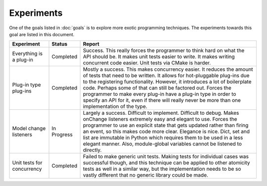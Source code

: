 .. This documentation is distributed under the Creative Commons license (CC0) version 1.0. A copy of this license should have been distributed with this documentation.
.. The license can also be read online: <https://creativecommons.org/publicdomain/zero/1.0/>. If this online license differs from the license provided with this documentation, the license provided with this documentation should be applied.

===========
Experiments
===========
One of the goals listed in :doc:`goals` is to explore more exotic programming techniques. The experiments towards this goal are listed in this document.

+-------------+-----------+----------------------------------------------------+
| Experiment  | Status    | Report                                             |
+=============+===========+====================================================+
| Everything  | Completed | Success. This really forces the programmer to      |
| is a        |           | think hard on what the API should be. It makes     |
| plug-in     |           | unit tests easier to write. It makes writing       |
|             |           | concurrent code easier. Unit tests via CMake is    |
|             |           | harder.                                            |
+-------------+-----------+----------------------------------------------------+
| Plug-in     | Completed | Mostly a success. This makes concurrency easier.   |
| type        |           | It reduces the amount of tests that need to be     |
| plug-ins    |           | written. It allows for hot-pluggable plug-ins due  |
|             |           | to the registering functionality. However, it      |
|             |           | introduces a lot of boilerplate code. Perhaps some |
|             |           | of that can still be factored out. Forces the      |
|             |           | programmer to make every plug-in have a plug-in    |
|             |           | type in order to specify an API for it, even if    |
|             |           | there will really never be more than one           |
|             |           | implementation of the type.                        |
+-------------+-----------+----------------------------------------------------+
| Model       | In        | Largely a success. Difficult to implement.         |
| change      | Progress  | Difficult to debug. Makes onChange listeners       |
| listeners   |           | extremely easy and elegant to use. Forces the      |
|             |           | programmer to use an explicit state that gets      |
|             |           | updated rather than firing an event, so this makes |
|             |           | code more clear. Elegance is nice. Dict, set and   |
|             |           | list are immutable in Python which requires them   |
|             |           | to be used in a less elegant manner. Also,         |
|             |           | module-global variables cannot be listened to      |
|             |           | directly.                                          |
+-------------+-----------+----------------------------------------------------+
| Unit tests  | Completed | Failed to make generic unit tests. Making tests    |
| for         |           | for individual cases was successful though, and    |
| concurrency |           | this technique can be applied to other atomicity   |
|             |           | tests as well in a similar way, but the            |
|             |           | implementation needs to be so vastly different     |
|             |           | that no generic library could be made.             |
+-------------+-----------+----------------------------------------------------+